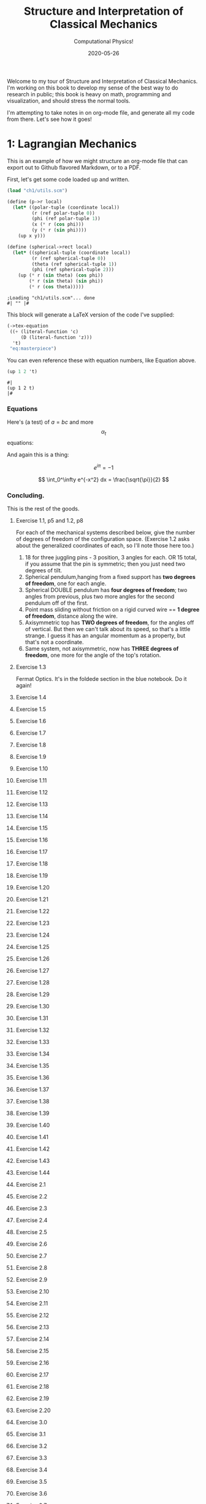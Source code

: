 #+title: Structure and Interpretation of Classical Mechanics
#+subtitle: Computational Physics!
#+date: 2020-05-26

Welcome to my tour of Structure and Interpretation of Classical Mechanics. I'm
working on this book to develop my sense of the best way to do research in
public; this book is heavy on math, programming and visualization, and should
stress the normal tools.

I'm attempting to take notes in on org-mode file, and generate all my code from
there. Let's see how it goes!

* 1: Lagrangian Mechanics

This is an example of how we might structure an org-mode file that can export
out to Github flavored Markdown, or to a PDF.

First, let's get some code loaded up and written.

#+begin_src scheme :results output :cache yes
(load "ch1/utils.scm")

(define (p->r local)
  (let* ((polar-tuple (coordinate local))
         (r (ref polar-tuple 0))
         (phi (ref polar-tuple 1))
         (x (* r (cos phi)))
         (y (* r (sin phi))))
    (up x y)))

(define (spherical->rect local)
  (let* ((spherical-tuple (coordinate local))
         (r (ref spherical-tuple 0))
         (theta (ref spherical-tuple 1))
         (phi (ref spherical-tuple 2)))
    (up (* r (sin theta) (cos phi))
        (* r (sin theta) (sin phi))
        (* r (cos theta)))))
#+end_src

#+RESULTS[5da5d9a6077ed92b78a82134c01be067bb14e09c]:
: ;Loading "ch1/utils.scm"... done
: #| "" |#

This block will generate a LaTeX version of the code I've supplied:

#+begin_src scheme :results value raw :exports both :cache yes
(->tex-equation
 ((+ (literal-function 'c)
     (D (literal-function 'z)))
  't)
 "eq:masterpiece")
#+end_src

#+RESULTS[b383d2f5d6c252ac04a5f44aaeaec678132b8449]:
\begin{equation}
c\left( t \right) + Dz\left( t \right)
\label{eq:masterpiece}
\end{equation}


You can even reference these with equation numbers, like Equation \eqref{eq:masterpiece} above.

#+begin_src scheme :results value :exports both :cache yes
(up 1 2 't)
#+end_src

#+RESULTS:
: #|
: (up 1 2 t)
: |#

*** Equations

Here's (a test) of $a = bc$ and more $$ \alpha_t $$ equations:

And again this is a thing:

\[
e^{i\pi} = -1
\]

\[
\int_0^\infty e^{-x^2} dx = \frac{\sqrt{\pi}}{2}
\]

*** Concluding.

This is the rest of the goods.


**** Exercise 1.1, p5 and 1.2, p8

For each of the mechanical systems described below, give the number of degrees
of freedom of the configuration space. (Exercise 1.2 asks about the generalized
coordinates of each, so I'll note those here too.)

1. 18 for three juggling pins - 3 position, 3 angles for each. OR 15 total, if
   you assume that the pin is symmetric; then you just need two degrees of tilt.
2. Spherical pendulum,hanging from a fixed support has **two degrees of
   freedom**, one for each angle.
3. Spherical DOUBLE pendulum has **four degrees of freedom**; two angles from
   previous, plus two more angles for the second pendulum off of the first.
4. Point mass sliding without friction on a rigid curved wire == **1 degree of
   freedom**, distance along the wire.
5. Axisymmetric top has **TWO degrees of freedom**, for the angles off of
   vertical. But then we can't talk about its speed, so that's a little strange.
   I guess it has an angular momentum as a property, but that's not a
   coordinate.
6. Same system, not axisymmetric, now has **THREE degrees of freedom**, one more
   for the angle of the top's rotation.

**** Exercise 1.3

Fermat Optics. It's in the foldede section in the blue notebook. Do it again!

**** Exercise 1.4
**** Exercise 1.5
**** Exercise 1.6
**** Exercise 1.7
**** Exercise 1.8
**** Exercise 1.9
**** Exercise 1.10
**** Exercise 1.11
**** Exercise 1.12
**** Exercise 1.13
**** Exercise 1.14
**** Exercise 1.15
**** Exercise 1.16
**** Exercise 1.17
**** Exercise 1.18
**** Exercise 1.19
**** Exercise 1.20
**** Exercise 1.21
**** Exercise 1.22
**** Exercise 1.23
**** Exercise 1.24
**** Exercise 1.25
**** Exercise 1.26
**** Exercise 1.27
**** Exercise 1.28
**** Exercise 1.29
**** Exercise 1.30
**** Exercise 1.31
**** Exercise 1.32
**** Exercise 1.33
**** Exercise 1.34
**** Exercise 1.35
**** Exercise 1.36
**** Exercise 1.37
**** Exercise 1.38
**** Exercise 1.39
**** Exercise 1.40
**** Exercise 1.41
**** Exercise 1.42
**** Exercise 1.43
**** Exercise 1.44
**** Exercise 2.1
**** Exercise 2.2
**** Exercise 2.3
**** Exercise 2.4
**** Exercise 2.5
**** Exercise 2.6
**** Exercise 2.7
**** Exercise 2.8
**** Exercise 2.9
**** Exercise 2.10
**** Exercise 2.11
**** Exercise 2.12
**** Exercise 2.13
**** Exercise 2.14
**** Exercise 2.15
**** Exercise 2.16
**** Exercise 2.17
**** Exercise 2.18
**** Exercise 2.19
**** Exercise 2.20
**** Exercise 3.0
**** Exercise 3.1
**** Exercise 3.2
**** Exercise 3.3
**** Exercise 3.4
**** Exercise 3.5
**** Exercise 3.6
**** Exercise 3.7
**** Exercise 3.8
**** Exercise 3.9
**** Exercise 3.10
**** Exercise 3.11
**** Exercise 3.12
**** Exercise 3.13
**** Exercise 3.14
**** Exercise 3.15
**** Exercise 3.16
**** Exercise 4.0
**** Exercise 4.1
**** Exercise 4.2
**** Exercise 4.3
**** Exercise 4.4
**** Exercise 4.5
**** Exercise 4.6
**** Exercise 4.7
**** Exercise 4.8
**** Exercise 4.9
**** Exercise 4.10

** 1.1: Configuration Spaces
** 1.2: Generalized Coordinates
** 1.3: The Principle of Stationary Action
** 1.4: Computing Actions
** 1.5: The Euler–Lagrange Equations
*** 1.5.1 Derivation of the Lagrange Equations
*** 1.5.2 Computing Lagrange's Equations
** 1.6: How to Find Lagrangians
*** 1.6.1: Coordinate Transformations
*** 1.6.2: Systems with Rigid Constraints
*** 1.6.3: Constraints as Coordinate Transformations
*** 1.6.4: The Lagrangian Is Not Unique
** 1.7: Evolution of Dynamical State
** 1.8: Conserved Quantities
*** 1.8.1: Conserved Momenta
*** 1.8.2: Energy Conservation
*** 1.8.3: Central Forces in Three Dimensions
*** 1.8.4: The Restricted Three-Body Problem
*** 1.8.5: Noether's Theorem
** 1.9: Abstraction of Path Functions
** 1.10: Constrained Motion
*** 1.10.1: Coordinate Constraints
*** 1.10.2: Derivative Constraints
*** 1.10.3: Nonholonomic Systems
** 1.11: Summary
** 1.12: Projects
* 2: Rigid Bodies
** 2.1: Rotational Kinetic Energy
** 2.2: Kinematics of Rotation
** 2.3: Moments of Inertia
** 2.4: Inertia Tensor
** 2.5: Principal Moments of Inertia
** 2.6: Vector Angular Momentum
** 2.7: Euler Angles
** 2.8: Motion of a Free Rigid Body
*** 2.8.1: Computing the Motion of Free Rigid Bodies
*** 2.8.2: Qualitative Features
** 2.9: Euler's Equations
** 2.10: Axisymmetric Tops
** 2.11: Spin-Orbit Coupling
*** 2.11.1: Development of the Potential Energy
*** 2.11.2: Rotation of the Moon and Hyperion
*** 2.11.3: Spin-Orbit Resonances
** 2.12: Nonsingular Coordinates and Quaternions
*** 2.12.1: Motion in Terms of Quaternions
** 2.13: Summary
** 2.14: Projects
* 3: Hamiltonian Mechanics
** 3.1: Hamilton's Equations
*** 3.1.1: The Legendre Transformation
*** 3.1.2: Hamilton's Equations from the Action Principle
*** 3.1.3: A Wiring Diagram
** 3.2: Poisson Brackets
** 3.3: One Degree of Freedom
** 3.4: Phase Space Reduction
*** 3.4.1: Lagrangian Reduction
** 3.5: Phase Space Evolution
*** 3.5.1: Phase-Space Description Is Not Unique
** 3.6: Surfaces of Section
*** 3.6.1: Periodically Driven Systems
*** 3.6.2: Computing Stroboscopic Surfaces of Section
*** 3.6.3: Autonomous Systems
*** 3.6.4: Computing Hénon–Heiles Surfaces of Section
*** 3.6.5: Non-Axisymmetric Top
** 3.7: Exponential Divergence
** 3.8: Liouville's Theorem
** 3.9: Standard Map
** 3.10: Summary
** 3.11: Projects
* 4: Phase Space Structure
** 4.1: Emergence of the Divided Phase Space
** 4.2: Linear Stability
*** 4.2.1: Equilibria of Differential Equations
*** 4.2.2: Fixed Points of Maps
*** 4.2.3: Relations Among Exponents
** 4.3: Homoclinic Tangle
*** 4.3.1: Computation of Stable and Unstable Manifolds
** 4.4: Integrable Systems
** 4.5: Poincaré–Birkhoff Theorem
*** 4.5.1: Computing the Poincaré–Birkhoff Construction
** 4.6: Invariant Curves
*** 4.6.1: Finding Invariant Curves
*** 4.6.2: Dissolution of Invariant Curves
** 4.7: Summary
** 4.8: Projects
* 5: Canonical Transformations

**** Exercise 5.1
**** Exercise 5.2
**** Exercise 5.3
**** Exercise 5.4
**** Exercise 5.5
**** Exercise 5.6
**** Exercise 5.7
**** Exercise 5.8
**** Exercise 5.9
**** Exercise 5.10
**** Exercise 5.11
**** Exercise 5.12
**** Exercise 5.13
**** Exercise 5.14
**** Exercise 5.15
**** Exercise 5.16
**** Exercise 5.17
**** Exercise 5.18
**** Exercise 5.19
**** Exercise 5.20

** 5.1: Point Transformations
** 5.2: General Canonical Transformations
*** 5.2.1: Time-Dependent Transformations
*** 5.2.2: Abstracting the Canonical Condition
** 5.3: Invariants of Canonical Transformations
** 5.4: Generating Functions
*** 5.4.1: F1 Generates Canonical Transformations
*** 5.4.2: Generating Functions and Integral Invariants
*** 5.4.3: Types of Generating Functions
*** 5.4.4: Point Transformations
*** 5.4.5: Total Time Derivatives
** 5.5: Extended Phase Space
*** 5.5.1: Poincaré–Cartan Integral Invariant
** 5.6: Reduced Phase Space
** 5.7: Summary
** 5.8: Projects
* 6: Canonical Evolution

**** Exercise 6.1
**** Exercise 6.2
**** Exercise 6.3
**** Exercise 6.4
**** Exercise 6.5
**** Exercise 6.6
**** Exercise 6.7
**** Exercise 6.8
**** Exercise 6.9
**** Exercise 6.10
**** Exercise 6.11
**** Exercise 6.12

** 6.1: Hamilton–Jacobi Equation
*** 6.1.1: Harmonic Oscillator
*** 6.1.2: Hamilton–Jacobi Solution of the Kepler Problem
*** 6.1.3: F2 and the Lagrangian
*** 6.1.4: The Action Generates Time Evolution
** 6.2: Time Evolution is Canonical
*** 6.2.1: Another View of Time Evolution
*** 6.2.2: Yet Another View of Time Evolution
** 6.3: Lie Transforms
** 6.4: Lie Series
** 6.5: Exponential Identities
** 6.6: Summary
** 6.7: Projects
* 7: Canonical Perturbation Theory

**** Exercise 7.1
**** Exercise 7.2
**** Exercise 7.3
**** Exercise 7.4
**** Exercise 7.5

** 7.1: Perturbation Theory with Lie Series
** 7.2: Pendulum as a Perturbed Rotor
*** 7.2.1: Higher Order
*** 7.2.2: Eliminating Secular Terms
** 7.3: Many Degrees of Freedom
*** 7.3.1: Driven Pendulum as a Perturbed Rotor
** 7.4: Nonlinear Resonance
*** 7.4.1: Pendulum Approximation
*** 7.4.2: Reading the Hamiltonian
*** 7.4.3: Resonance-Overlap Criterion
*** 7.4.4: Higher-Order Perturbation Theory
*** 7.4.5: Stability of the Inverted Vertical Equilibrium
** 7.5: Summary
** 7.6: Projects
* * 8: Scheme
* * 9: Our Notation

**** Exercise 9.1
**** Exercise 9.2
